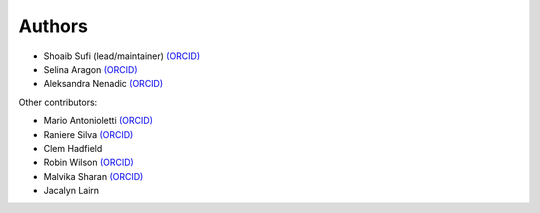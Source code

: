 .. _Authors:

.. Comment - If you want to know why __ is needed in the links rather than just an _ see https://github.com/sphinx-doc/sphinx/issues/3921
  
Authors
=======

- Shoaib Sufi (lead/maintainer) `(ORCID) <https://orcid.org/0000-0001-6390-2616>`__
- Selina Aragon `(ORCID) <https://orcid.org/0000-0001-9938-0522>`__
- Aleksandra Nenadic `(ORCID) <https://orcid.org/0000-0002-2269-3894>`__

Other contributors:

- Mario Antonioletti `(ORCID) <https://orcid.org/0000-0002-2486-7990>`__
- Raniere Silva `(ORCID) <https://orcid.org/0000-0002-8381-3749>`__
- Clem Hadfield 
- Robin Wilson `(ORCID) <https://orcid.org/0000-0001-7352-8912>`__
- Malvika Sharan `(ORCID) <http://orcid.org/0000-0001-6619-7369>`__
- Jacalyn Lairn




